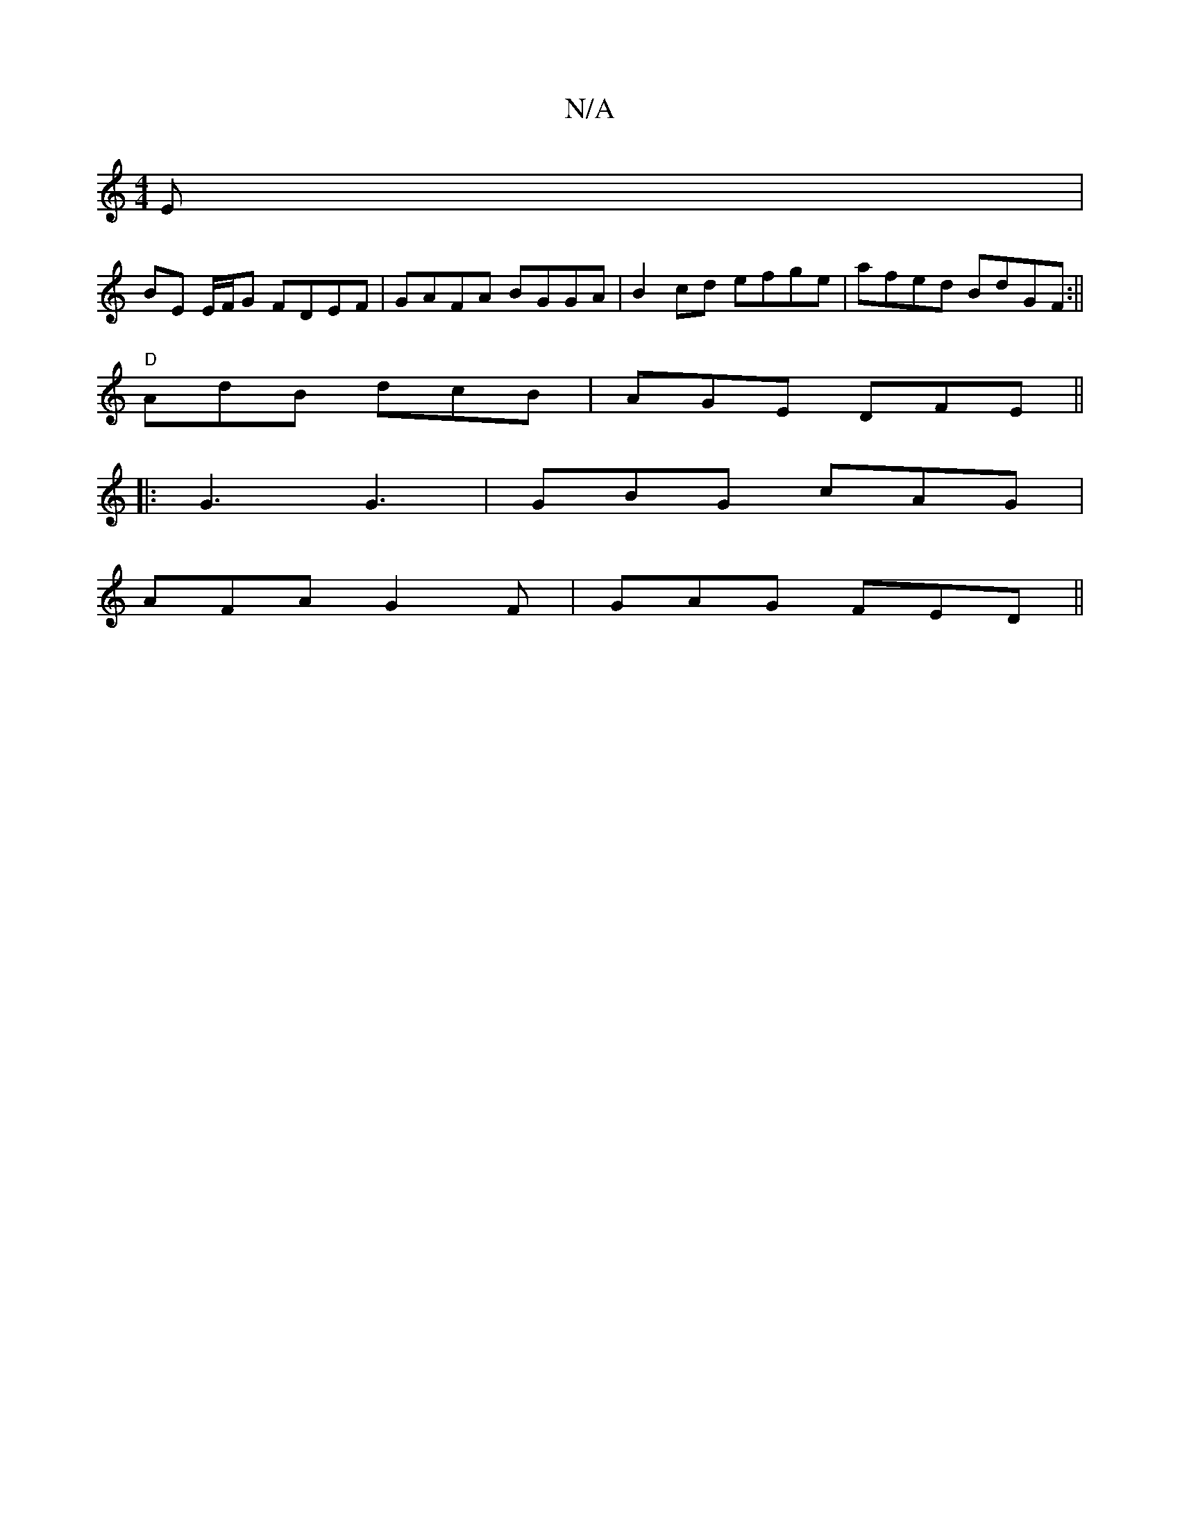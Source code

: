 X:1
T:N/A
M:4/4
R:N/A
K:Cmajor
E|
BE E/F/G FDEF | GAFA BGGA | B2 cd efge|afed BdGF:||
"D"AdB dcB|AGE DFE||
|:G3 G3| GBG cAG|
AFA G2F| GAG FED||

B>e fg |a2 ~e2 B2EC:|
|:B2AB dBG:|
e|Acc A2B|dBA B2z|ged cAE|DGA ABf|bbb gab bf'ga:|
d